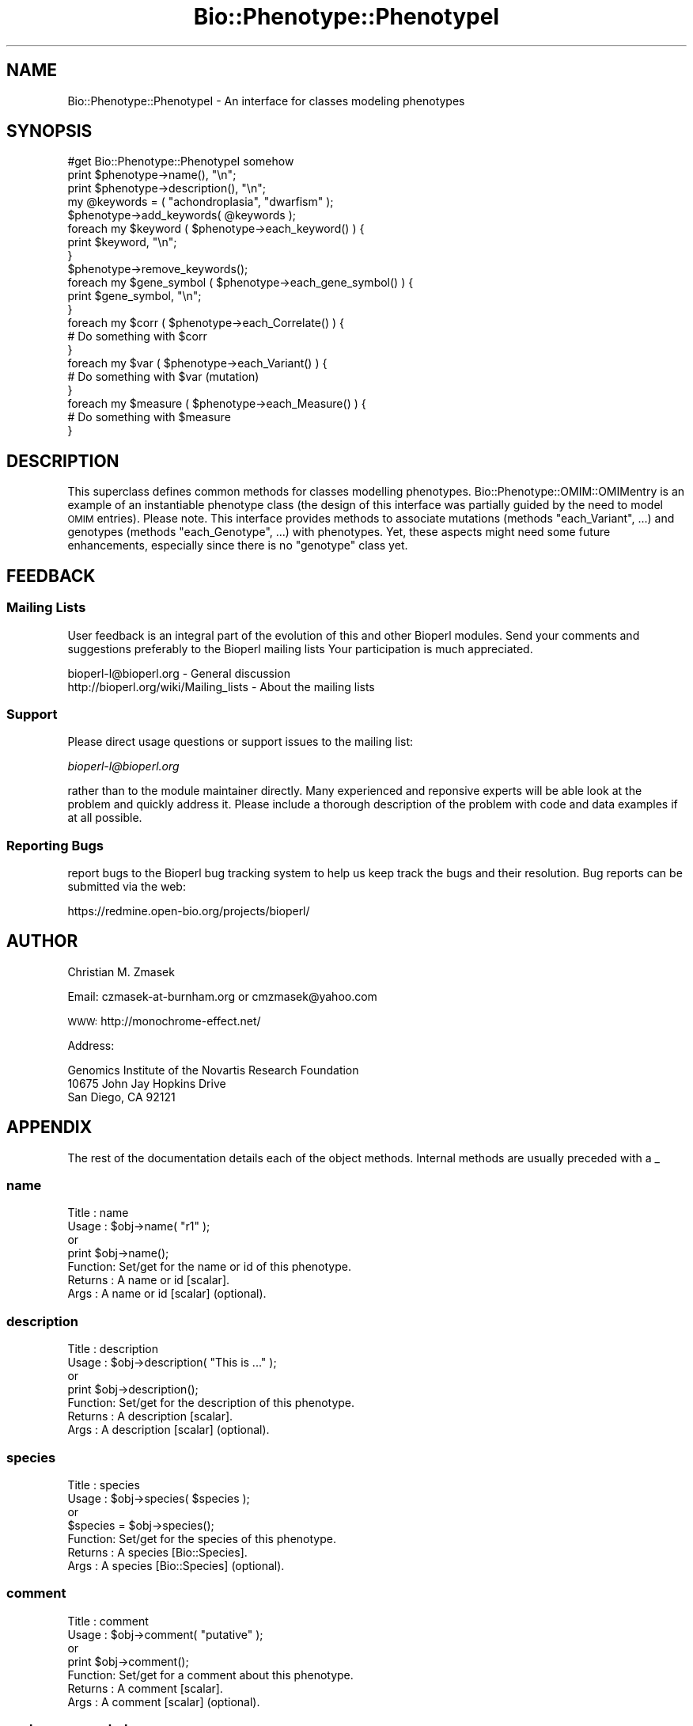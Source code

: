 .\" Automatically generated by Pod::Man 2.25 (Pod::Simple 3.16)
.\"
.\" Standard preamble:
.\" ========================================================================
.de Sp \" Vertical space (when we can't use .PP)
.if t .sp .5v
.if n .sp
..
.de Vb \" Begin verbatim text
.ft CW
.nf
.ne \\$1
..
.de Ve \" End verbatim text
.ft R
.fi
..
.\" Set up some character translations and predefined strings.  \*(-- will
.\" give an unbreakable dash, \*(PI will give pi, \*(L" will give a left
.\" double quote, and \*(R" will give a right double quote.  \*(C+ will
.\" give a nicer C++.  Capital omega is used to do unbreakable dashes and
.\" therefore won't be available.  \*(C` and \*(C' expand to `' in nroff,
.\" nothing in troff, for use with C<>.
.tr \(*W-
.ds C+ C\v'-.1v'\h'-1p'\s-2+\h'-1p'+\s0\v'.1v'\h'-1p'
.ie n \{\
.    ds -- \(*W-
.    ds PI pi
.    if (\n(.H=4u)&(1m=24u) .ds -- \(*W\h'-12u'\(*W\h'-12u'-\" diablo 10 pitch
.    if (\n(.H=4u)&(1m=20u) .ds -- \(*W\h'-12u'\(*W\h'-8u'-\"  diablo 12 pitch
.    ds L" ""
.    ds R" ""
.    ds C` ""
.    ds C' ""
'br\}
.el\{\
.    ds -- \|\(em\|
.    ds PI \(*p
.    ds L" ``
.    ds R" ''
'br\}
.\"
.\" Escape single quotes in literal strings from groff's Unicode transform.
.ie \n(.g .ds Aq \(aq
.el       .ds Aq '
.\"
.\" If the F register is turned on, we'll generate index entries on stderr for
.\" titles (.TH), headers (.SH), subsections (.SS), items (.Ip), and index
.\" entries marked with X<> in POD.  Of course, you'll have to process the
.\" output yourself in some meaningful fashion.
.ie \nF \{\
.    de IX
.    tm Index:\\$1\t\\n%\t"\\$2"
..
.    nr % 0
.    rr F
.\}
.el \{\
.    de IX
..
.\}
.\"
.\" Accent mark definitions (@(#)ms.acc 1.5 88/02/08 SMI; from UCB 4.2).
.\" Fear.  Run.  Save yourself.  No user-serviceable parts.
.    \" fudge factors for nroff and troff
.if n \{\
.    ds #H 0
.    ds #V .8m
.    ds #F .3m
.    ds #[ \f1
.    ds #] \fP
.\}
.if t \{\
.    ds #H ((1u-(\\\\n(.fu%2u))*.13m)
.    ds #V .6m
.    ds #F 0
.    ds #[ \&
.    ds #] \&
.\}
.    \" simple accents for nroff and troff
.if n \{\
.    ds ' \&
.    ds ` \&
.    ds ^ \&
.    ds , \&
.    ds ~ ~
.    ds /
.\}
.if t \{\
.    ds ' \\k:\h'-(\\n(.wu*8/10-\*(#H)'\'\h"|\\n:u"
.    ds ` \\k:\h'-(\\n(.wu*8/10-\*(#H)'\`\h'|\\n:u'
.    ds ^ \\k:\h'-(\\n(.wu*10/11-\*(#H)'^\h'|\\n:u'
.    ds , \\k:\h'-(\\n(.wu*8/10)',\h'|\\n:u'
.    ds ~ \\k:\h'-(\\n(.wu-\*(#H-.1m)'~\h'|\\n:u'
.    ds / \\k:\h'-(\\n(.wu*8/10-\*(#H)'\z\(sl\h'|\\n:u'
.\}
.    \" troff and (daisy-wheel) nroff accents
.ds : \\k:\h'-(\\n(.wu*8/10-\*(#H+.1m+\*(#F)'\v'-\*(#V'\z.\h'.2m+\*(#F'.\h'|\\n:u'\v'\*(#V'
.ds 8 \h'\*(#H'\(*b\h'-\*(#H'
.ds o \\k:\h'-(\\n(.wu+\w'\(de'u-\*(#H)/2u'\v'-.3n'\*(#[\z\(de\v'.3n'\h'|\\n:u'\*(#]
.ds d- \h'\*(#H'\(pd\h'-\w'~'u'\v'-.25m'\f2\(hy\fP\v'.25m'\h'-\*(#H'
.ds D- D\\k:\h'-\w'D'u'\v'-.11m'\z\(hy\v'.11m'\h'|\\n:u'
.ds th \*(#[\v'.3m'\s+1I\s-1\v'-.3m'\h'-(\w'I'u*2/3)'\s-1o\s+1\*(#]
.ds Th \*(#[\s+2I\s-2\h'-\w'I'u*3/5'\v'-.3m'o\v'.3m'\*(#]
.ds ae a\h'-(\w'a'u*4/10)'e
.ds Ae A\h'-(\w'A'u*4/10)'E
.    \" corrections for vroff
.if v .ds ~ \\k:\h'-(\\n(.wu*9/10-\*(#H)'\s-2\u~\d\s+2\h'|\\n:u'
.if v .ds ^ \\k:\h'-(\\n(.wu*10/11-\*(#H)'\v'-.4m'^\v'.4m'\h'|\\n:u'
.    \" for low resolution devices (crt and lpr)
.if \n(.H>23 .if \n(.V>19 \
\{\
.    ds : e
.    ds 8 ss
.    ds o a
.    ds d- d\h'-1'\(ga
.    ds D- D\h'-1'\(hy
.    ds th \o'bp'
.    ds Th \o'LP'
.    ds ae ae
.    ds Ae AE
.\}
.rm #[ #] #H #V #F C
.\" ========================================================================
.\"
.IX Title "Bio::Phenotype::PhenotypeI 3"
.TH Bio::Phenotype::PhenotypeI 3 "2013-07-16" "perl v5.14.2" "User Contributed Perl Documentation"
.\" For nroff, turn off justification.  Always turn off hyphenation; it makes
.\" way too many mistakes in technical documents.
.if n .ad l
.nh
.SH "NAME"
Bio::Phenotype::PhenotypeI \- An interface for classes modeling phenotypes
.SH "SYNOPSIS"
.IX Header "SYNOPSIS"
.Vb 1
\&  #get Bio::Phenotype::PhenotypeI somehow
\&
\&  print $phenotype\->name(), "\en";
\&  print $phenotype\->description(), "\en";
\&
\&  my @keywords = ( "achondroplasia", "dwarfism" );
\&  $phenotype\->add_keywords( @keywords ); 
\&  foreach my $keyword ( $phenotype\->each_keyword() ) {
\&       print $keyword, "\en";
\&  }
\&  $phenotype\->remove_keywords();
\&
\&
\&  foreach my $gene_symbol ( $phenotype\->each_gene_symbol() ) {
\&       print $gene_symbol, "\en";
\&  }
\&
\&  foreach my $corr ( $phenotype\->each_Correlate() ) {
\&       # Do something with $corr
\&  }
\&
\&  foreach my $var ( $phenotype\->each_Variant() ) {
\&       # Do something with $var (mutation)
\&  }
\&
\&  foreach my $measure ( $phenotype\->each_Measure() ) {
\&       # Do something with $measure
\&  }
.Ve
.SH "DESCRIPTION"
.IX Header "DESCRIPTION"
This superclass defines common methods for classes modelling phenotypes.
Bio::Phenotype::OMIM::OMIMentry is an example of an instantiable phenotype
class (the design of this interface was partially guided by the need
to model \s-1OMIM\s0 entries).
Please note. This interface provides methods to associate mutations
(methods \*(L"each_Variant\*(R", ...) and genotypes (methods \*(L"each_Genotype\*(R", ...) 
with phenotypes. Yet, these aspects might need some future enhancements,
especially since there is no \*(L"genotype\*(R" class yet.
.SH "FEEDBACK"
.IX Header "FEEDBACK"
.SS "Mailing Lists"
.IX Subsection "Mailing Lists"
User feedback is an integral part of the evolution of this and other
Bioperl modules. Send your comments and suggestions preferably to the 
Bioperl mailing lists  Your participation is much appreciated.
.PP
.Vb 2
\&  bioperl\-l@bioperl.org                  \- General discussion
\&  http://bioperl.org/wiki/Mailing_lists  \- About the mailing lists
.Ve
.SS "Support"
.IX Subsection "Support"
Please direct usage questions or support issues to the mailing list:
.PP
\&\fIbioperl\-l@bioperl.org\fR
.PP
rather than to the module maintainer directly. Many experienced and 
reponsive experts will be able look at the problem and quickly 
address it. Please include a thorough description of the problem 
with code and data examples if at all possible.
.SS "Reporting Bugs"
.IX Subsection "Reporting Bugs"
report bugs to the Bioperl bug tracking system to help us keep track
the bugs and their resolution.  Bug reports can be submitted via the
web:
.PP
.Vb 1
\&  https://redmine.open\-bio.org/projects/bioperl/
.Ve
.SH "AUTHOR"
.IX Header "AUTHOR"
Christian M. Zmasek
.PP
Email: czmasek\-at\-burnham.org  or  cmzmasek@yahoo.com
.PP
\&\s-1WWW:\s0   http://monochrome\-effect.net/
.PP
Address:
.PP
.Vb 3
\&  Genomics Institute of the Novartis Research Foundation
\&  10675 John Jay Hopkins Drive
\&  San Diego, CA 92121
.Ve
.SH "APPENDIX"
.IX Header "APPENDIX"
The rest of the documentation details each of the object
methods. Internal methods are usually preceded with a _
.SS "name"
.IX Subsection "name"
.Vb 7
\& Title   : name
\& Usage   : $obj\->name( "r1" );
\&           or
\&           print $obj\->name();
\& Function: Set/get for the name or id of this phenotype.
\& Returns : A name or id [scalar].
\& Args    : A name or id [scalar] (optional).
.Ve
.SS "description"
.IX Subsection "description"
.Vb 7
\& Title   : description
\& Usage   : $obj\->description( "This is ..." );
\&           or
\&           print $obj\->description();
\& Function: Set/get for the description of this phenotype.
\& Returns : A description [scalar].
\& Args    : A description [scalar] (optional).
.Ve
.SS "species"
.IX Subsection "species"
.Vb 7
\& Title   : species
\& Usage   : $obj\->species( $species );
\&           or
\&           $species = $obj\->species();
\& Function: Set/get for the species of this phenotype.
\& Returns : A species [Bio::Species].
\& Args    : A species [Bio::Species] (optional).
.Ve
.SS "comment"
.IX Subsection "comment"
.Vb 7
\& Title   : comment
\& Usage   : $obj\->comment( "putative" );
\&           or
\&           print $obj\->comment();
\& Function: Set/get for a comment about this phenotype.
\& Returns : A comment [scalar].
\& Args    : A comment [scalar] (optional).
.Ve
.SS "each_gene_symbol"
.IX Subsection "each_gene_symbol"
.Vb 6
\& Title   : each_gene_symbol()
\& Usage   : @gs = $obj\->each_gene_symbol();                 
\& Function: Returns a list of gene symbols [scalars, most likely Strings]
\&           associated with this phenotype.
\& Returns : A list of scalars.
\& Args    :
.Ve
.SS "add_gene_symbols"
.IX Subsection "add_gene_symbols"
.Vb 8
\& Title   : add_gene_symbols
\& Usage   : $obj\->add_gene_symbols( @gs );
\&           or
\&           $obj\->add_gene_symbols( $gs );                  
\& Function: Pushes one or more gene symbols [scalars, most likely Strings]
\&           into the list of gene symbols.
\& Returns : 
\& Args    : scalar(s).
.Ve
.SS "remove_gene_symbols"
.IX Subsection "remove_gene_symbols"
.Vb 5
\& Usage   : $obj\->remove_gene_symbols();
\& Function: Deletes (and returns) the list of gene symbols [scalars,
\&           most likely Strings] associated with this phenotype.
\& Returns : A list of scalars.
\& Args    :
.Ve
.SS "each_Variant"
.IX Subsection "each_Variant"
.Vb 10
\& Title   : each_Variant()
\& Usage   : @vs = $obj\->each_Variant();                 
\& Function: Returns a list of Bio::Variation::VariantI implementing objects
\&           associated with this phenotype.
\&           This is for representing the actual mutation(s) causing this 
\&           phenotype.
\&           {* The "variants" data member and its methods will/might need to be
\&           changed/improved in one way or another, CZ 09/06/02 *}
\& Returns : A list of Bio::Variation::VariantI implementing objects.
\& Args    :
.Ve
.SS "add_Variants"
.IX Subsection "add_Variants"
.Vb 7
\& Usage   : $obj\->add_Variants( @vs );
\&           or
\&           $obj\->add_Variants( $v );                  
\& Function: Pushes one or more Bio::Variation::VariantI implementing objects
\&           into the list of Variants.
\& Returns : 
\& Args    : Bio::Variation::VariantI implementing object(s).
.Ve
.SS "remove_Variants"
.IX Subsection "remove_Variants"
.Vb 6
\& Title   : remove_Variants
\& Usage   : $obj\->remove_Variants();
\& Function: Deletes (and returns) the list of Bio::Variation::VariantI implementing
\&           objects associated with this phenotype.
\& Returns : A list of Bio::Variation::VariantI implementing objects.
\& Args    :
.Ve
.SS "each_Reference"
.IX Subsection "each_Reference"
.Vb 6
\& Title   : each_Reference()
\& Usage   : @refs = $obj\->each_Reference();                 
\& Function: Returns a list of Bio::Annotation::Reference objects
\&           associated with this phenotype.
\& Returns : A list of Bio::Annotation::Reference objects.
\& Args    :
.Ve
.SS "add_References"
.IX Subsection "add_References"
.Vb 8
\& Title   : add_References
\& Usage   : $obj\->add_References( @refs );
\&           or
\&           $obj\->add_References( $ref );                  
\& Function: Pushes one or more Bio::Annotation::Reference objects
\&           into the list of References.
\& Returns : 
\& Args    : Bio::Annotation::Reference object(s).
.Ve
.SS "remove_References"
.IX Subsection "remove_References"
.Vb 6
\& Title   : remove_References()
\& Usage   : $obj\->remove_References();
\& Function: Deletes (and returns) the list of Bio::Annotation::Reference objects
\&           associated with this phenotype.
\& Returns : A list of Bio::Annotation::Reference objects.
\& Args    :
.Ve
.SS "each_CytoPosition"
.IX Subsection "each_CytoPosition"
.Vb 6
\& Title   : each_CytoPosition()
\& Usage   : @cps = $obj\->each_CytoPosition();                 
\& Function: Returns a list of Bio::Map::CytoPosition objects
\&           associated with this phenotype.
\& Returns : A list of Bio::Map::CytoPosition objects.
\& Args    :
.Ve
.SS "add_CytoPositions"
.IX Subsection "add_CytoPositions"
.Vb 8
\& Title   : add_CytoPositions
\& Usage   : $obj\->add_CytoPositions( @cps );
\&           or
\&           $obj\->add_CytoPositions( $cp );                  
\& Function: Pushes one or more Bio::Map::CytoPosition objects
\&           into the list of CytoPositions.
\& Returns : 
\& Args    : Bio::Map::CytoPosition object(s).
.Ve
.SS "remove_CytoPositions"
.IX Subsection "remove_CytoPositions"
.Vb 6
\& Title   : remove_CytoPositions
\& Usage   : $obj\->remove_CytoPositions();
\& Function: Deletes (and returns) the list o fBio::Map::CytoPosition objects
\&           associated with this phenotype.
\& Returns : A list of Bio::Map::CytoPosition objects.
\& Args    :
.Ve
.SS "each_Correlate"
.IX Subsection "each_Correlate"
.Vb 9
\& Title   : each_Correlate()
\& Usage   : @corrs = $obj\->each_Correlate();                 
\& Function: Returns a list of Bio::Phenotype::Correlate objects
\&           associated with this phenotype.
\&           (Correlates are correlating phenotypes in different species;
\&           inspired by mouse correlates of human phenotypes in the OMIM
\&           database.)
\& Returns : A list of Bio::Phenotype::Correlate objects.
\& Args    :
.Ve
.SS "add_Correlates"
.IX Subsection "add_Correlates"
.Vb 8
\& Title   : add_Correlates
\& Usage   : $obj\->add_Correlates( @corrs );
\&           or
\&           $obj\->add_Correlates( $corr );                  
\& Function: Pushes one or more Bio::Phenotype::Correlate objects
\&           into the list of Correlates.
\& Returns : 
\& Args    : Bio::Phenotype::Correlate object(s).
.Ve
.SS "remove_Correlates"
.IX Subsection "remove_Correlates"
.Vb 6
\& Title   : remove_Correlates
\& Usage   : $obj\->remove_Correlates();
\& Function: Deletes (and returns) the list of Bio::Phenotype::Correlate objects
\&           associated with this phenotype.
\& Returns : A list of Bio::Phenotype::Correlate objects.
\& Args    :
.Ve
.SS "each_Measure"
.IX Subsection "each_Measure"
.Vb 8
\& Title   : each_Measure()
\& Usage   : @ms = $obj\->each_Measure();                 
\& Function: Returns a list of Bio::Phenotype::Measure objects
\&           associated with this phenotype.
\&           (Measure is for biochemically defined phenotypes
\&           or any other types of measures.)
\& Returns : A list of Bio::Phenotype::Measure objects.
\& Args    :
.Ve
.SS "add_Measures"
.IX Subsection "add_Measures"
.Vb 8
\& Title   : add_Measures
\& Usage   : $obj\->add_Measures( @ms );
\&           or
\&           $obj\->add_Measures( $m );                  
\& Function: Pushes one or more Bio::Phenotype::Measure objects
\&           into the list of Measures.
\& Returns : 
\& Args    : Bio::Phenotype::Measure object(s).
.Ve
.SS "remove_Measures"
.IX Subsection "remove_Measures"
.Vb 6
\& Title   : remove_Measures
\& Usage   : $obj\->remove_Measures();
\& Function: Deletes (and returns) the list of Bio::Phenotype::Measure objects
\&           associated with this phenotype.
\& Returns : A list of Bio::Phenotype::Measure objects.
\& Args    :
.Ve
.SS "each_keyword"
.IX Subsection "each_keyword"
.Vb 6
\& Title   : each_keyword()
\& Usage   : @kws = $obj\->each_keyword();                 
\& Function: Returns a list of key words [scalars, most likely Strings]
\&           associated with this phenotype.
\& Returns : A list of scalars.
\& Args    :
.Ve
.SS "add_keywords"
.IX Subsection "add_keywords"
.Vb 8
\& Title   : add_keywords
\& Usage   : $obj\->add_keywords( @kws );
\&           or
\&           $obj\->add_keywords( $kw );                  
\& Function: Pushes one or more keywords [scalars, most likely Strings]
\&           into the list of key words.
\& Returns : 
\& Args    : scalar(s).
.Ve
.SS "remove_keywords"
.IX Subsection "remove_keywords"
.Vb 6
\& Title   : remove_keywords
\& Usage   : $obj\->remove_keywords();
\& Function: Deletes (and returns) the list of key words [scalars,
\&           most likely Strings] associated with this phenotype.
\& Returns : A list of scalars.
\& Args    :
.Ve
.SS "each_DBLink"
.IX Subsection "each_DBLink"
.Vb 6
\& Title   : each_DBLink()
\& Usage   : @dbls = $obj\->each_DBLink();                 
\& Function: Returns a list of Bio::Annotation::DBLink objects
\&           associated with this phenotype.
\& Returns : A list of Bio::Annotation::DBLink objects.
\& Args    :
.Ve
.SS "add_DBLinks"
.IX Subsection "add_DBLinks"
.Vb 8
\& Title   : add_DBLinks
\& Usage   : $obj\->add_DBLinks( @dbls );
\&           or
\&           $obj\->add_DBLinks( $dbl );                  
\& Function: Pushes one or more Bio::Annotation::DBLink objects
\&           into the list of DBLinks.
\& Returns : 
\& Args    : Bio::Annotation::DBLink object(s).
.Ve
.SS "remove_DBLinks"
.IX Subsection "remove_DBLinks"
.Vb 6
\& Title   : remove_DBLinks
\& Usage   : $obj\->remove_DBLinks();
\& Function: Deletes (and returns) the list of Bio::Annotation::DBLink objects
\&           associated with this phenotype.
\& Returns : A list of Bio::Annotation::DBLink objects.
\& Args    :
.Ve
.SS "each_Genotype"
.IX Subsection "each_Genotype"
.Vb 9
\& Title   : each_Reference()
\& Usage   : @gts = $obj\->each_Reference();                 
\& Function: Returns a list of "Genotype" objects
\&           associated with this phenotype.
\&           {* the "genotypes" data member and its methods certainly will/needs to be
\&           changed/improved in one way or another since there is
\&           no "Genotype" class yet, CZ 09/06/02 *}
\& Returns : A list of "Genotype" objects.
\& Args    :
.Ve
.SS "add_Genotypes"
.IX Subsection "add_Genotypes"
.Vb 8
\& Title   : add_Genotypes
\& Usage   : $obj\->add_Genotypes( @gts );
\&           or
\&           $obj\->add_Genotypes( $gt );                  
\& Function: Pushes one or more "Genotypes"
\&           into the list of "Genotypes".
\& Returns : 
\& Args    : "Genotypes(s)".
.Ve
.SS "remove_Genotypes"
.IX Subsection "remove_Genotypes"
.Vb 6
\& Title   : remove_Genotypes
\& Usage   : $obj\->remove_Genotypes();
\& Function: Deletes (and returns) the list of "Genotype" objects
\&           associated with this phenotype.
\& Returns : A list of "Genotype" objects.
\& Args    :
.Ve
